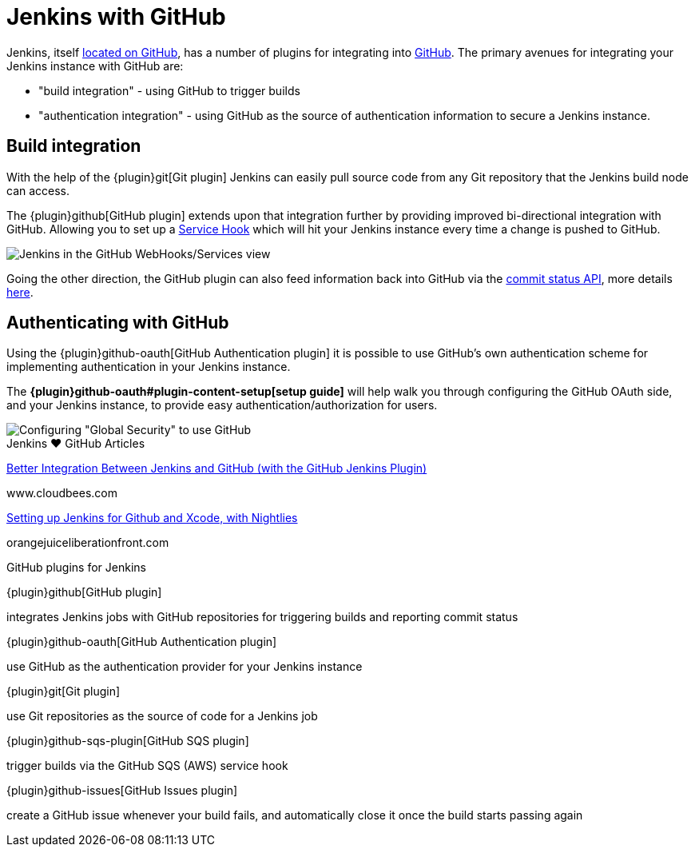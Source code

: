 = Jenkins with GitHub

Jenkins, itself link:https://github.com/jenkinsci[located on GitHub], has a
number of plugins for integrating into link:https://github.com[GitHub]. 
The primary avenues for integrating your Jenkins instance with GitHub are:

* "build integration" - using GitHub to trigger builds
* "authentication integration" - using GitHub as the source of authentication information to secure a Jenkins instance.

== Build integration

With the help of the {plugin}git[Git plugin]
Jenkins can easily pull source code from any Git repository that the Jenkins
build node can access.

The {plugin}github[GitHub plugin] extends
upon that integration further by providing improved bi-directional
integration with GitHub. Allowing you to set up a link:https://developer.github.com/webhooks/#service-hooks[Service
Hook] which will hit
your Jenkins instance every time a change is pushed to GitHub.


image::jenkins-github-services.png['Jenkins in the GitHub WebHooks/Services view', role=center]

Going the other direction, the GitHub plugin can also feed information back
into GitHub via the link:https://github.com/blog/1227-commit-status-api[commit status
API], more details
link:https://stackoverflow.com/questions/14274293/show-current-state-of-jenkins-build-on-github-repo/26910986#26910986[here].

== Authenticating with GitHub

Using the {plugin}github-oauth[GitHub Authentication plugin]
it is possible to use GitHub's own authentication scheme
for implementing authentication in your Jenkins instance.

The **{plugin}github-oauth#plugin-content-setup[setup guide]**
will help walk you through configuring the GitHub OAuth side, and your
Jenkins instance, to provide easy authentication/authorization for users.

image::jenkins-github-oauth-enable.png['Configuring "Global Security" to use GitHub', role=center]

.Jenkins ♥ GitHub Articles
****
https://www.cloudbees.com/blog/better-integration-between-jenkins-and-github-github-jenkins-plugin[Better Integration Between Jenkins and GitHub (with the GitHub Jenkins Plugin)]

www.cloudbees.com

https://orangejuiceliberationfront.com/setting-up-jenkins-for-github-and-xcode-with-nightlies/[Setting up Jenkins for Github and Xcode, with Nightlies]

orangejuiceliberationfront.com
****

.GitHub plugins for Jenkins
****
{plugin}github[GitHub plugin]

integrates Jenkins jobs with GitHub repositories for triggering builds and reporting commit status

{plugin}github-oauth[GitHub Authentication plugin]

use GitHub as the authentication provider for your Jenkins instance

{plugin}git[Git plugin]

use Git repositories as the source of code for a Jenkins job

{plugin}github-sqs-plugin[GitHub SQS plugin]

trigger builds via the GitHub SQS (AWS) service hook

{plugin}github-issues[GitHub Issues plugin]

create a GitHub issue whenever your build fails, and automatically close it once the build starts passing again
****
